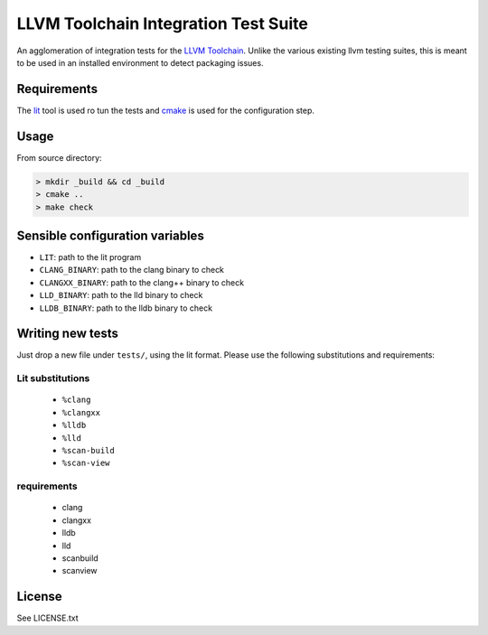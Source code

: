 LLVM Toolchain Integration Test Suite
#####################################

An agglomeration of integration tests for the `LLVM Toolchain <https://llvm.org/>`_.
Unlike the various existing llvm testing suites, this is meant to be used in an installed
environment to detect packaging issues.

Requirements
------------

The `lit <https://pypi.org/project/lit/>`_ tool is used ro tun the tests and
`cmake <https://cmake.org/>`_ is used for the configuration step.

Usage
-----

From source directory:

.. code-block:: sh

    > mkdir _build && cd _build
    > cmake ..
    > make check

Sensible configuration variables
--------------------------------

- ``LIT``: path to the lit program

- ``CLANG_BINARY``: path to the clang binary to check
- ``CLANGXX_BINARY``: path to the clang++ binary to check
- ``LLD_BINARY``: path to the lld binary to check
- ``LLDB_BINARY``: path to the lldb binary to check

Writing new tests
-----------------

Just drop a new file under ``tests/``, using the lit format. Please use the following substitutions and requirements:

Lit substitutions
+++++++++++++++++

    - ``%clang``
    - ``%clangxx``
    - ``%lldb``
    - ``%lld``
    - ``%scan-build``
    - ``%scan-view``

requirements
++++++++++++

    - clang
    - clangxx
    - lldb
    - lld
    - scanbuild
    - scanview

License
-------

See LICENSE.txt
